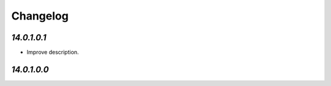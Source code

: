 .. _changelog:

Changelog
=========

`14.0.1.0.1`
------------

- Improve description.

`14.0.1.0.0`
------------


